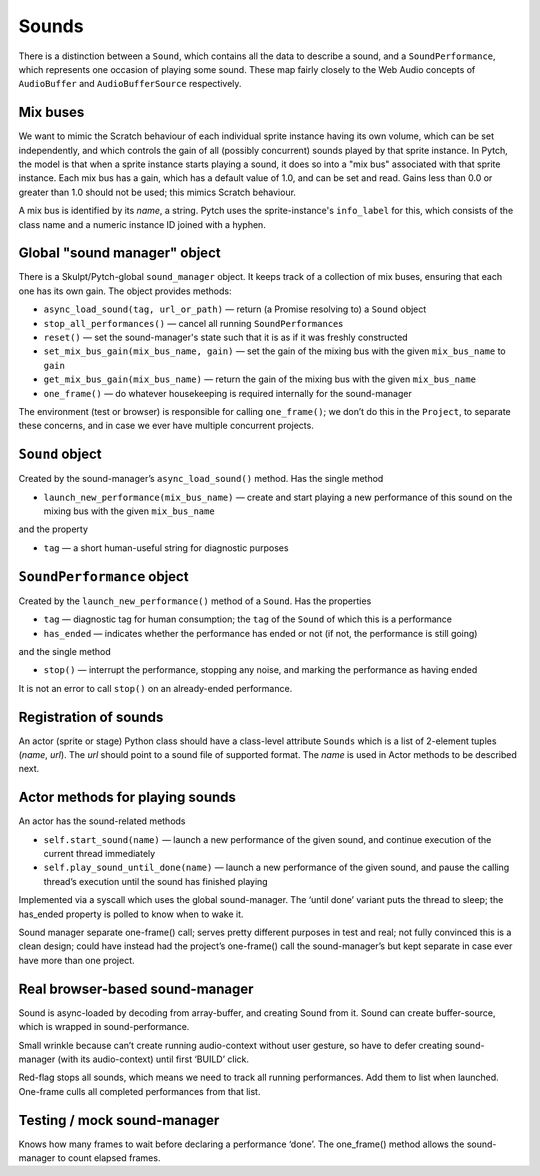 Sounds
------

There is a distinction between a ``Sound``, which contains all the data
to describe a sound, and a ``SoundPerformance``, which represents one
occasion of playing some sound. These map fairly closely to the Web
Audio concepts of ``AudioBuffer`` and ``AudioBufferSource``
respectively.

Mix buses
~~~~~~~~~

We want to mimic the Scratch behaviour of each individual sprite
instance having its own volume, which can be set independently, and
which controls the gain of all (possibly concurrent) sounds played by
that sprite instance.  In Pytch, the model is that when a sprite
instance starts playing a sound, it does so into a "mix bus"
associated with that sprite instance.  Each mix bus has a gain, which
has a default value of 1.0, and can be set and read.  Gains less than
0.0 or greater than 1.0 should not be used; this mimics Scratch
behaviour.

A mix bus is identified by its *name*, a string.  Pytch uses the
sprite-instance's ``info_label`` for this, which consists of the class
name and a numeric instance ID joined with a hyphen.

Global "sound manager" object
~~~~~~~~~~~~~~~~~~~~~~~~~~~~~

There is a Skulpt/Pytch-global ``sound_manager`` object.  It keeps
track of a collection of mix buses, ensuring that each one has its own
gain.  The object provides methods:

-  ``async_load_sound(tag, url_or_path)`` — return (a Promise resolving
   to) a ``Sound`` object

-  ``stop_all_performances()`` — cancel all running
   ``SoundPerformance``\ s

-  ``reset()`` — set the sound-manager's state such that it is as if it
   was freshly constructed

-  ``set_mix_bus_gain(mix_bus_name, gain)`` — set the gain of the
   mixing bus with the given ``mix_bus_name`` to ``gain``

-  ``get_mix_bus_gain(mix_bus_name)`` — return the gain of the mixing
   bus with the given ``mix_bus_name``

-  ``one_frame()`` — do whatever housekeeping is required internally for
   the sound-manager

The environment (test or browser) is responsible for calling
``one_frame()``; we don’t do this in the ``Project``, to separate these
concerns, and in case we ever have multiple concurrent projects.

``Sound`` object
~~~~~~~~~~~~~~~~

Created by the sound-manager’s ``async_load_sound()`` method. Has the
single method

-  ``launch_new_performance(mix_bus_name)`` — create and start playing
   a new performance of this sound on the mixing bus with the given
   ``mix_bus_name``

and the property

-  ``tag`` — a short human-useful string for diagnostic purposes

``SoundPerformance`` object
~~~~~~~~~~~~~~~~~~~~~~~~~~~

Created by the ``launch_new_performance()`` method of a ``Sound``. Has
the properties

-  ``tag`` — diagnostic tag for human consumption; the ``tag`` of the
   ``Sound`` of which this is a performance

-  ``has_ended`` — indicates whether the performance has ended or not
   (if not, the performance is still going)

and the single method

-  ``stop()`` — interrupt the performance, stopping any noise, and
   marking the performance as having ended

It is not an error to call ``stop()`` on an already-ended performance.

Registration of sounds
~~~~~~~~~~~~~~~~~~~~~~

An actor (sprite or stage) Python class should have a class-level
attribute ``Sounds`` which is a list of 2-element tuples (*name*,
*url*). The *url* should point to a sound file of supported format. The
*name* is used in Actor methods to be described next.

Actor methods for playing sounds
~~~~~~~~~~~~~~~~~~~~~~~~~~~~~~~~

An actor has the sound-related methods

-  ``self.start_sound(name)`` — launch a new performance of the given
   sound, and continue execution of the current thread immediately

-  ``self.play_sound_until_done(name)`` — launch a new performance of
   the given sound, and pause the calling thread’s execution until the
   sound has finished playing

Implemented via a syscall which uses the global sound-manager. The
‘until done’ variant puts the thread to sleep; the has_ended property is
polled to know when to wake it.

Sound manager separate one-frame() call; serves pretty different
purposes in test and real; not fully convinced this is a clean design;
could have instead had the project’s one-frame() call the
sound-manager’s but kept separate in case ever have more than one
project.

Real browser-based sound-manager
~~~~~~~~~~~~~~~~~~~~~~~~~~~~~~~~

Sound is async-loaded by decoding from array-buffer, and creating Sound
from it. Sound can create buffer-source, which is wrapped in
sound-performance.

Small wrinkle because can’t create running audio-context without user
gesture, so have to defer creating sound-manager (with its
audio-context) until first ‘BUILD’ click.

Red-flag stops all sounds, which means we need to track all running
performances. Add them to list when launched. One-frame culls all
completed performances from that list.

Testing / mock sound-manager
~~~~~~~~~~~~~~~~~~~~~~~~~~~~

Knows how many frames to wait before declaring a performance ‘done’. The
one_frame() method allows the sound-manager to count elapsed frames.
